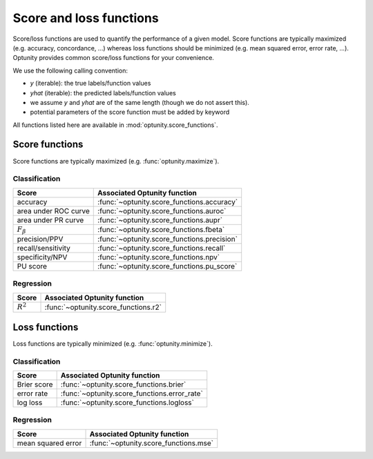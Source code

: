 Score and loss functions
========================

Score/loss functions are used to quantify the performance of a given model. Score functions are typically maximized (e.g. accuracy, concordance, ...) whereas
loss functions should be minimized (e.g. mean squared error, error rate, ...). Optunity provides common score/loss functions for your convenience.

We use the following calling convention: 

-   `y` (iterable): the true labels/function values
-   `yhat` (iterable): the predicted labels/function values
-   we assume `y` and `yhat` are of the same length (though we do not assert this).
-   potential parameters of the score function must be added by keyword

All functions listed here are available in :mod:`optunity.score_functions`.

Score functions
---------------

Score functions are typically maximized (e.g. :func:`optunity.maximize`).

Classification
^^^^^^^^^^^^^^

+----------------------+---------------------------------------------+
| Score                | Associated Optunity function                |
+======================+=============================================+
| accuracy             | :func:`~optunity.score_functions.accuracy`  |
+----------------------+---------------------------------------------+
| area under ROC curve | :func:`~optunity.score_functions.auroc`     |
+----------------------+---------------------------------------------+
| area under PR curve  | :func:`~optunity.score_functions.aupr`      |
+----------------------+---------------------------------------------+
| :math:`F_\beta`      | :func:`~optunity.score_functions.fbeta`     |
+----------------------+---------------------------------------------+
| precision/PPV        | :func:`~optunity.score_functions.precision` |
+----------------------+---------------------------------------------+
| recall/sensitivity   | :func:`~optunity.score_functions.recall`    |
+----------------------+---------------------------------------------+
| specificity/NPV      | :func:`~optunity.score_functions.npv`       |
+----------------------+---------------------------------------------+
| PU score             | :func:`~optunity.score_functions.pu_score`  |
+----------------------+---------------------------------------------+

Regression
^^^^^^^^^^^

+----------------------+---------------------------------------------+
| Score                | Associated Optunity function                |
+======================+=============================================+
| :math:`R^2`          | :func:`~optunity.score_functions.r2`        |
+----------------------+---------------------------------------------+

Loss functions
---------------

Loss functions are typically minimized (e.g. :func:`optunity.minimize`).

Classification
^^^^^^^^^^^^^^^

+----------------------+----------------------------------------------+
| Score                | Associated Optunity function                 |
+======================+==============================================+
| Brier score          | :func:`~optunity.score_functions.brier`      |
+----------------------+----------------------------------------------+
| error rate           | :func:`~optunity.score_functions.error_rate` |
+----------------------+----------------------------------------------+
| log loss             | :func:`~optunity.score_functions.logloss`    |
+----------------------+----------------------------------------------+

Regression
^^^^^^^^^^^

+----------------------+---------------------------------------------+
| Score                | Associated Optunity function                |
+======================+=============================================+
| mean squared error   | :func:`~optunity.score_functions.mse`       |
+----------------------+---------------------------------------------+
